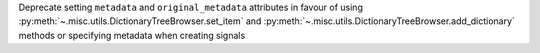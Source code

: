 Deprecate setting ``metadata`` and ``original_metadata`` attributes in favour of using :py:meth:`~.misc.utils.DictionaryTreeBrowser.set_item` and :py:meth:`~.misc.utils.DictionaryTreeBrowser.add_dictionary` methods or specifying metadata when creating signals
